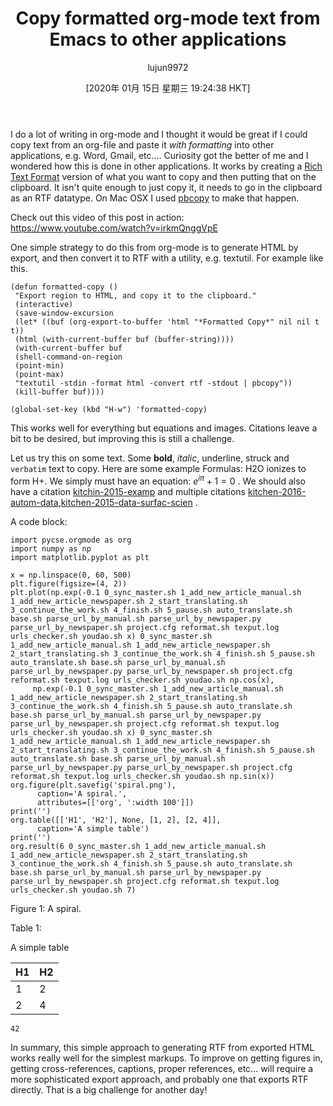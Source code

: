 #+TITLE: Copy formatted org-mode text from Emacs to other applications
#+URL: http://kitchingroup.cheme.cmu.edu/blog/2016/06/16/Copy-formatted-org-mode-text-from-Emacs-to-other-applications/
#+AUTHOR: lujun9972
#+TAGS: raw
#+DATE: [2020年 01月 15日 星期三 19:24:38 HKT]
#+LANGUAGE:  zh-CN
#+OPTIONS:  H:6 num:nil toc:t \n:nil ::t |:t ^:nil -:nil f:t *:t <:nil
I do a lot of writing in org-mode and I thought it would be great if I could copy text from an org-file and paste it /with formatting/ into other applications, e.g. Word, Gmail, etc.... Curiosity got the better of me and I wondered how this is done in other applications. It works by creating a [[https://www.safaribooksonline.com/library/view/rtf-pocket-guide/9781449302047/ch01.html][Rich Text Format]] version of what you want to copy and then putting that on the clipboard. It isn't quite enough to just copy it, it needs to go in the clipboard as an RTF datatype. On Mac OSX I used [[http://osxdaily.com/2007/03/05/manipulating-the-clipboard-from-the-command-line/][pbcopy]] to make that happen.

Check out this video of this post in action: [[https://www.youtube.com/watch?v=irkmQnggVpE]]

One simple strategy to do this from org-mode is to generate HTML by export, and then convert it to RTF with a utility, e.g. textutil. For example like this.

#+BEGIN_EXAMPLE
  (defun formatted-copy ()
   "Export region to HTML, and copy it to the clipboard."
   (interactive)
   (save-window-excursion
   (let* ((buf (org-export-to-buffer 'html "*Formatted Copy*" nil nil t t))
   (html (with-current-buffer buf (buffer-string))))
   (with-current-buffer buf
   (shell-command-on-region
   (point-min)
   (point-max)
   "textutil -stdin -format html -convert rtf -stdout | pbcopy"))
   (kill-buffer buf))))

  (global-set-key (kbd "H-w") 'formatted-copy)
#+END_EXAMPLE

This works well for everything but equations and images. Citations leave a bit to be desired, but improving this is still a challenge.

Let us try this on some text. Some *bold*, /italic/, underline, struck and =verbatim= text to copy. Here are some example Formulas: H2O ionizes to form H+. We simply must have an equation: \(e^{i\pi} + 1 = 0\) . We should also have a citation [[http://kitchingroup.cheme.cmu.edu/blog/2016/06/16/Copy-formatted-org-mode-text-from-Emacs-to-other-applications/#kitchin-2015-examp][kitchin-2015-examp]] and multiple citations [[http://kitchingroup.cheme.cmu.edu/blog/2016/06/16/Copy-formatted-org-mode-text-from-Emacs-to-other-applications/#kitchin-2016-autom-data][kitchen-2016-autom-data]],[[http://kitchingroup.cheme.cmu.edu/blog/2016/06/16/Copy-formatted-org-mode-text-from-Emacs-to-other-applications/#kitchin-2015-data-surfac-scien][kitchen-2015-data-surfac-scien]] .

A code block:

#+BEGIN_EXAMPLE
  import pycse.orgmode as org
  import numpy as np
  import matplotlib.pyplot as plt

  x = np.linspace(0, 60, 500)
  plt.figure(figsize=(4, 2))
  plt.plot(np.exp(-0.1 0_sync_master.sh 1_add_new_article_manual.sh 1_add_new_article_newspaper.sh 2_start_translating.sh 3_continue_the_work.sh 4_finish.sh 5_pause.sh auto_translate.sh base.sh parse_url_by_manual.sh parse_url_by_newspaper.py parse_url_by_newspaper.sh project.cfg reformat.sh texput.log urls_checker.sh youdao.sh x) 0_sync_master.sh 1_add_new_article_manual.sh 1_add_new_article_newspaper.sh 2_start_translating.sh 3_continue_the_work.sh 4_finish.sh 5_pause.sh auto_translate.sh base.sh parse_url_by_manual.sh parse_url_by_newspaper.py parse_url_by_newspaper.sh project.cfg reformat.sh texput.log urls_checker.sh youdao.sh np.cos(x),
       np.exp(-0.1 0_sync_master.sh 1_add_new_article_manual.sh 1_add_new_article_newspaper.sh 2_start_translating.sh 3_continue_the_work.sh 4_finish.sh 5_pause.sh auto_translate.sh base.sh parse_url_by_manual.sh parse_url_by_newspaper.py parse_url_by_newspaper.sh project.cfg reformat.sh texput.log urls_checker.sh youdao.sh x) 0_sync_master.sh 1_add_new_article_manual.sh 1_add_new_article_newspaper.sh 2_start_translating.sh 3_continue_the_work.sh 4_finish.sh 5_pause.sh auto_translate.sh base.sh parse_url_by_manual.sh parse_url_by_newspaper.py parse_url_by_newspaper.sh project.cfg reformat.sh texput.log urls_checker.sh youdao.sh np.sin(x))
  org.figure(plt.savefig('spiral.png'),
        caption='A spiral.',
        attributes=[['org', ':width 100']])
  print('')
  org.table([['H1', 'H2'], None, [1, 2], [2, 4]],
        caption='A simple table')
  print('')
  org.result(6 0_sync_master.sh 1_add_new_article_manual.sh 1_add_new_article_newspaper.sh 2_start_translating.sh 3_continue_the_work.sh 4_finish.sh 5_pause.sh auto_translate.sh base.sh parse_url_by_manual.sh parse_url_by_newspaper.py parse_url_by_newspaper.sh project.cfg reformat.sh texput.log urls_checker.sh youdao.sh 7)
#+END_EXAMPLE

[[http://kitchingroup.cheme.cmu.edu/media/2016-06-16-Copy-formatted-org-mode-text-from-Emacs-to-other-applications/spiral.png]]

Figure 1: A spiral.

Table 1:

A simple table
| H1 | H2 |
|----+----|
|  1 |  2 |
|  2 |  4 |

#+BEGIN_EXAMPLE
  42
#+END_EXAMPLE

In summary, this simple approach to generating RTF from exported HTML works really well for the simplest markups. To improve on getting figures in, getting cross-references, captions, proper references, etc... will require a more sophisticated export approach, and probably one that exports RTF directly. That is a big challenge for another day!

